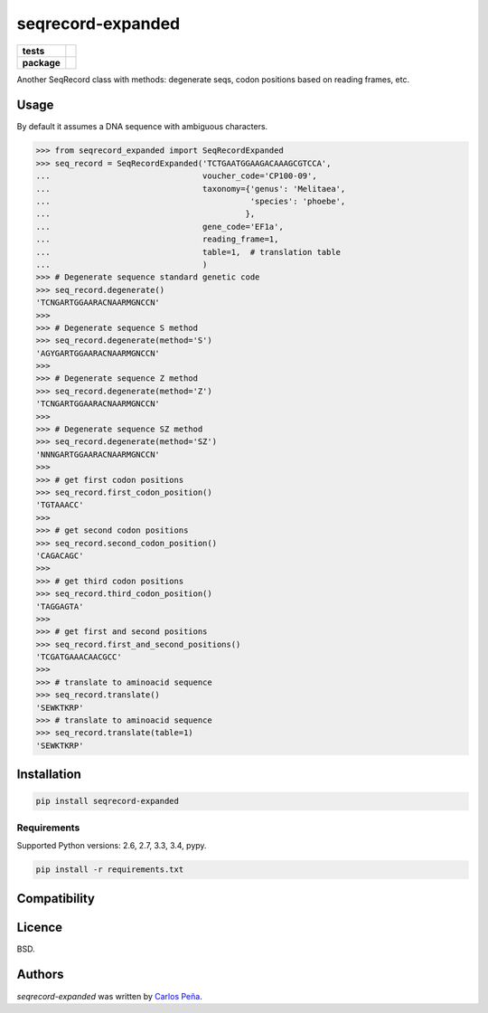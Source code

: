 seqrecord-expanded
==================

.. list-table::
    :stub-columns: 1

    * - tests
      - | |travis| |requires| |coveralls|
        | |quantified-code|
    * - package
      - |version| |wheel| |supported-versions| |supported-implementations|

.. |travis| image:: https://travis-ci.org/carlosp420/seqrecord-expanded.svg?branch=master
    :alt: Travis-CI Build Status
    :target: https://travis-ci.org/carlosp420/seqrecord-expanded

.. |requires| image:: https://requires.io/github/carlosp420/seqrecord-expanded/requirements.svg?branch=master
    :alt: Requirements Status
    :target: https://requires.io/github/carlosp420/seqrecord-expanded/requirements/?branch=master

.. |coveralls| image:: https://coveralls.io/repos/carlosp420/seqrecord-expanded/badge.svg?branch=master&service=github
    :alt: Coverage Status
    :target: https://coveralls.io/r/carlosp420/seqrecord-expanded

.. |version| image:: https://img.shields.io/pypi/v/seqrecord-expanded.svg?style=flat
    :alt: PyPI Package latest release
    :target: https://pypi.python.org/pypi/seqrecord-expanded

.. |wheel| image:: https://img.shields.io/pypi/wheel/seqrecord-expanded.svg?style=flat
    :alt: PyPI Wheel
    :target: https://pypi.python.org/pypi/seqrecord-expanded

.. |supported-versions| image:: https://img.shields.io/pypi/pyversions/seqrecord-expanded.svg?style=flat
    :alt: Supported versions
    :target: https://pypi.python.org/pypi/seqrecord-expanded

.. |supported-implementations| image:: https://img.shields.io/pypi/implementation/seqrecord-expanded.svg?style=flat
    :alt: Supported implementations
    :target: https://pypi.python.org/pypi/seqrecord-expanded

.. |quantified-code| image:: https://www.quantifiedcode.com/api/v1/project/b0bf8d6e31704c11abeb0b9043c11891/badge.svg
   :alt: Code issues
   :target: https://www.quantifiedcode.com/app/project/b0bf8d6e31704c11abeb0b9043c11891


Another SeqRecord class with methods: degenerate seqs, codon positions based on
reading frames, etc.

Usage
-----
By default it assumes a DNA sequence with ambiguous characters.

.. code:: python

    >>> from seqrecord_expanded import SeqRecordExpanded
    >>> seq_record = SeqRecordExpanded('TCTGAATGGAAGACAAAGCGTCCA',
    ...                                voucher_code='CP100-09',
    ...                                taxonomy={'genus': 'Melitaea',
    ...                                          'species': 'phoebe',
    ...                                         },
    ...                                gene_code='EF1a',
    ...                                reading_frame=1,
    ...                                table=1,  # translation table
    ...                                )
    >>> # Degenerate sequence standard genetic code
    >>> seq_record.degenerate()
    'TCNGARTGGAARACNAARMGNCCN'
    >>>
    >>> # Degenerate sequence S method
    >>> seq_record.degenerate(method='S')
    'AGYGARTGGAARACNAARMGNCCN'
    >>>
    >>> # Degenerate sequence Z method
    >>> seq_record.degenerate(method='Z')
    'TCNGARTGGAARACNAARMGNCCN'
    >>>
    >>> # Degenerate sequence SZ method
    >>> seq_record.degenerate(method='SZ')
    'NNNGARTGGAARACNAARMGNCCN'
    >>>
    >>> # get first codon positions
    >>> seq_record.first_codon_position()
    'TGTAAACC'
    >>>
    >>> # get second codon positions
    >>> seq_record.second_codon_position()
    'CAGACAGC'
    >>>
    >>> # get third codon positions
    >>> seq_record.third_codon_position()
    'TAGGAGTA'
    >>>
    >>> # get first and second positions
    >>> seq_record.first_and_second_positions()
    'TCGATGAAACAACGCC'
    >>>
    >>> # translate to aminoacid sequence
    >>> seq_record.translate()
    'SEWKTKRP'
    >>> # translate to aminoacid sequence
    >>> seq_record.translate(table=1)
    'SEWKTKRP'

Installation
------------

.. code-block:: shell

    pip install seqrecord-expanded

Requirements
^^^^^^^^^^^^
Supported Python versions: 2.6, 2.7, 3.3, 3.4, pypy.

.. code-block:: shell

    pip install -r requirements.txt


Compatibility
-------------

Licence
-------
BSD.

Authors
-------

`seqrecord-expanded` was written by `Carlos Peña <mycalesis@gmail.com>`_.
